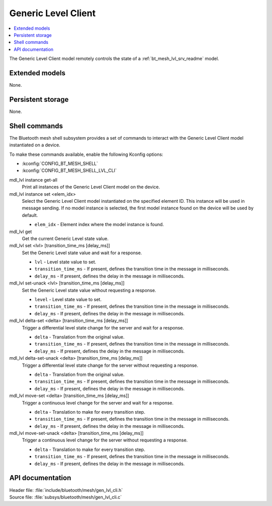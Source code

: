 .. _bt_mesh_lvl_cli_readme:

Generic Level Client
####################

.. contents::
   :local:
   :depth: 2

The Generic Level Client model remotely controls the state of a :ref:`bt_mesh_lvl_srv_readme` model.

Extended models
***************

None.

Persistent storage
******************

None.

Shell commands
**************

The Bluetooth mesh shell subsystem provides a set of commands to interact with the Generic Level Client model instantiated on a device.

To make these commands available, enable the following Kconfig options:

* :kconfig:`CONFIG_BT_MESH_SHELL`
* :kconfig:`CONFIG_BT_MESH_SHELL_LVL_CLI`

mdl_lvl instance get-all
	Print all instances of the Generic Level Client model on the device.


mdl_lvl instance set <elem_idx>
	Select the Generic Level Client model instantiated on the specified element ID.
	This instance will be used in message sending.
	If no model instance is selected, the first model instance found on the device will be used by default.

	* ``elem_idx`` - Element index where the model instance is found.


mdl_lvl get
	Get the current Generic Level state value.


mdl_lvl set <lvl> [transition_time_ms [delay_ms]]
	Set the Generic Level state value and wait for a response.

	* ``lvl`` - Level state value to set.
	* ``transition_time_ms`` - If present, defines the transition time in the message in milliseconds.
	* ``delay_ms`` - If present, defines the delay in the message in milliseconds.


mdl_lvl set-unack <lvl> [transition_time_ms [delay_ms]]
	Set the Generic Level state value without requesting a response.

	* ``level`` - Level state value to set.
	* ``transition_time_ms`` - If present, defines the transition time in the message in milliseconds.
	* ``delay_ms`` - If present, defines the delay in the message in milliseconds.


mdl_lvl delta-set <delta> [transition_time_ms [delay_ms]]
	Trigger a differential level state change for the server and wait for a response.

	* ``delta`` - Translation from the original value.
	* ``transition_time_ms`` - If present, defines the transition time in the message in milliseconds.
	* ``delay_ms`` - If present, defines the delay in the message in milliseconds.


mdl_lvl delta-set-unack <delta> [transition_time_ms [delay_ms]]
	Trigger a differential level state change for the server without requesting a response.

	* ``delta`` - Translation from the original value.
	* ``transition_time_ms`` - If present, defines the transition time in the message in milliseconds.
	* ``delay_ms`` - If present, defines the delay in the message in milliseconds.


mdl_lvl move-set <delta> [transition_time_ms [delay_ms]]
	Trigger a continuous level change for the server and wait for a response.

	* ``delta`` - Translation to make for every transition step.
	* ``transition_time_ms`` - If present, defines the transition time in the message in milliseconds.
	* ``delay_ms`` - If present, defines the delay in the message in milliseconds.


mdl_lvl move-set-unack <delta> [transition_time_ms [delay_ms]]
	Trigger a continuous level change for the server without requesting a response.

	* ``delta`` - Translation to make for every transition step.
	* ``transition_time_ms`` - If present, defines the transition time in the message in milliseconds.
	* ``delay_ms`` - If present, defines the delay in the message in milliseconds.


API documentation
*****************

| Header file: :file:`include/bluetooth/mesh/gen_lvl_cli.h`
| Source file: :file:`subsys/bluetooth/mesh/gen_lvl_cli.c`

.. doxygengroup:: bt_mesh_lvl_cli
   :project: nrf
   :members:
